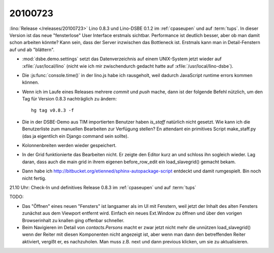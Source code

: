 20100723
========

:lino:`Release </releases/20100723>` Lino 0.8.3 und Lino-DSBE 0.1.2 im :ref:`cpaseupen` und auf :term:`tups`.
In dieser Version ist das neue "fensterlose" User Interface erstmals sichtbar.
Performance ist deutlich besser, aber ob man damit schon arbeiten könnte?
Kann sein, dass der Server inzwischen das Bottleneck ist.
Erstmals kann man in Detail-Fenstern auf und ab "blättern".

- :mod:`dsbe.demo.settings` setzt das Datenverzeichnis auf einem UNIX-System jetzt wieder auf :xfile:`/usr/local/lino` (nicht wie ich mir
  zwischendurch gedacht hatte auf :xfile:`/usr/local/lino-dsbe`).
- Die :js:func:`console.time()` in der lino.js habe ich rausgeholt, weil dadurch
  JavaScript runtime errors kommen können.
- Wenn ich im Laufe eines Releases mehrere `commit` und `push` mache,
  dann ist der folgende Befehl nützlich, um den Tag für Version 0.8.3
  nachträglich zu ändern::

    hg tag v0.8.3 -f

- Die in der DSBE-Demo aus TIM importierten Benutzer haben `is_staff` natürlich nicht
  gesetzt. Wie kann ich die Benutzerliste zum manuellen Bearbeiten zur Verfügung stellen?
  En attendant ein primitives Script make_staff.py (das ja eigentlich ein Django command
  sein sollte).

- Kolonnenbreiten werden wieder gespeichert.

- In der Grid funktionierte das Bearbeiten nicht. Er zeigte den Editor kurz an und schloss ihn sogleich wieder.
  Lag daran, dass auch die main grid in ihrem eigenen before_row_edit ein load_slavegrid() gemacht bekam.

- Dann habe ich http://bitbucket.org/etienned/sphinx-autopackage-script entdeckt und damit rumgespielt.
  Bin noch nicht fertig.

21.10 Uhr: Check-In und definitives Release 0.8.3 im :ref:`cpaseupen` und auf :term:`tups`

TODO:

- Das "Öffnen" eines neuen "Fensters" ist langsamer als im UI mit Fenstern,
  weil jetzt der Inhalt des alten Fensters zunächst aus dem Viewport entfernt wird.
  Einfach ein neues Ext.Window zu öffnen und über den vorigen Browserinhalt zu knallen
  ging offenbar schneller.
- Beim Navigieren im Detail von `contacts.Persons` macht er zwar jetzt nicht mehr die
  unnützen load_slavegrid() wenn der Reiter mit diesen Komponenten nicht angezeigt ist,
  aber wenn man dann den betreffenden Reiter aktiviert, vergißt er, es nachzuholen.
  Man muss z.B. next und dann previous klicken, um sie zu aktualisieren.
